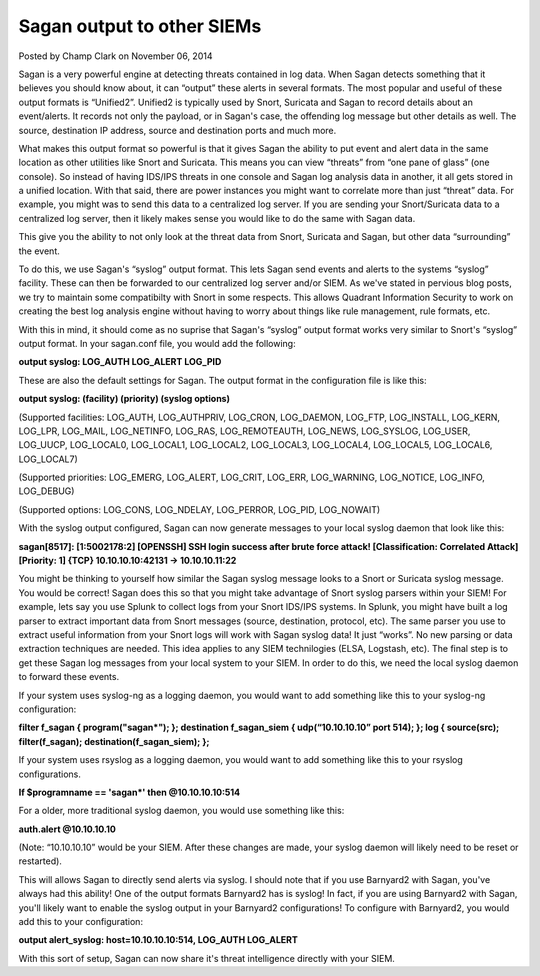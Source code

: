 
Sagan output to other SIEMs
===========================

Posted by Champ Clark on November 06, 2014

Sagan is a very powerful engine at detecting threats contained in log data.  When Sagan detects something that it believes you should know about,   it can “output” these alerts in several formats.   The most popular and useful of these output formats is “Unified2”.   Unified2 is typically used by Snort,  Suricata and Sagan to record details about an event/alerts.    It records not only the payload,   or in Sagan's case,  the offending log message but other details as well.  The source,  destination IP address,  source and destination ports and much more.  

What makes this output format so powerful is that it gives Sagan the ability to put event and alert data in the same location as other utilities like Snort and Suricata.   This means you can view “threats” from “one pane of glass” (one console).   So instead of having IDS/IPS threats in one console and Sagan log analysis data in another,   it all gets stored in a unified location.  With that said,   there are power instances you might want to correlate more than just “threat” data.   For example,  you might was to send this data to a centralized log server.   If you are sending your Snort/Suricata data to a centralized log server,   then it likely makes sense you would like to do the same with Sagan data.  

This give you the ability to not only look at the threat data from Snort, Suricata and Sagan,  but other data “surrounding” the event.  

To do this,  we use Sagan's “syslog” output format.   This lets Sagan send events and alerts to the systems “syslog” facility.   These can then be forwarded to our centralized log server and/or SIEM.   As we've stated in pervious blog posts,   we try to maintain some compatibilty with Snort in some respects.   This allows Quadrant Information Security to work on creating the best log analysis engine without having to worry about things like rule management,  rule formats,  etc.

With this in mind,  it should come as no suprise that Sagan's “syslog” output format works very similar to Snort's “syslog” output format.    In your sagan.conf file,   you would add the following:

**output syslog: LOG_AUTH LOG_ALERT LOG_PID**

These are also the default settings for Sagan.   The output format in the configuration file is like this:

**output syslog: (facility) (priority) (syslog options)**

(Supported facilities: LOG_AUTH, LOG_AUTHPRIV, LOG_CRON, LOG_DAEMON, LOG_FTP, LOG_INSTALL, LOG_KERN, LOG_LPR, LOG_MAIL, LOG_NETINFO, LOG_RAS, LOG_REMOTEAUTH, LOG_NEWS, LOG_SYSLOG, LOG_USER, LOG_UUCP, LOG_LOCAL0,  LOG_LOCAL1, LOG_LOCAL2, LOG_LOCAL3, LOG_LOCAL4, LOG_LOCAL5, LOG_LOCAL6,  LOG_LOCAL7)

(Supported priorities: LOG_EMERG, LOG_ALERT, LOG_CRIT, LOG_ERR, LOG_WARNING, LOG_NOTICE, LOG_INFO, LOG_DEBUG)

(Supported options: LOG_CONS, LOG_NDELAY, LOG_PERROR, LOG_PID, LOG_NOWAIT)


With the syslog output configured,   Sagan can now generate messages to your local syslog daemon that look like this:


**sagan[8517]: [1:5002178:2] [OPENSSH] SSH login success after brute force attack! [Classification: Correlated Attack] [Priority: 1] {TCP} 10.10.10.10:42131 -> 10.10.10.11:22**

You might be thinking to yourself how similar the Sagan syslog message looks to a Snort or Suricata syslog message.   You would be correct! Sagan does this so that you might take advantage of Snort syslog parsers within your SIEM!  For example,   lets say you use Splunk to collect logs from your Snort IDS/IPS systems.   In Splunk,  you might have built a log parser to extract important data from Snort messages (source, destination, protocol, etc).  The same parser you use to extract useful information from your Snort logs will work with Sagan syslog data!  It just “works”.  No new parsing or data extraction techniques are needed. This idea applies to any SIEM technilogies (ELSA, Logstash,  etc). The final step is to get these Sagan log messages from your local system to your SIEM.   In order to do this,   we need the local syslog daemon to forward these events.   

If your system uses syslog-ng as a logging daemon,  you would want to add something like this to your syslog-ng configuration:

**filter f_sagan { program("sagan*"); };
destination f_sagan_siem { udp(“10.10.10.10” port 514); };
log { source(src); filter(f_sagan); destination(f_sagan_siem); };**

If your system uses rsyslog as a logging daemon,  you would want to add something like this to your rsyslog configurations.

**If $programname == 'sagan*' then @10.10.10.10:514**

For a older,  more traditional syslog daemon,  you would use something like this:

**auth.alert  @10.10.10.10**

(Note: “10.10.10.10” would be your SIEM.   After these changes are made,   your syslog daemon will likely need to be reset or restarted).

This will allows Sagan to directly send alerts via syslog.   I should note that if you use Barnyard2 with Sagan,  you've always had this ability!   One of the output formats Barnyard2 has is syslog!  In fact,   if you are using Barnyard2 with Sagan,  you'll likely want to enable the syslog output in your Barnyard2 configurations!  To configure with Barnyard2,  you would add this to your configuration:

**output alert_syslog: host=10.10.10.10:514, LOG_AUTH LOG_ALERT**

With this sort of setup,  Sagan can now share it's threat intelligence directly with your SIEM.

